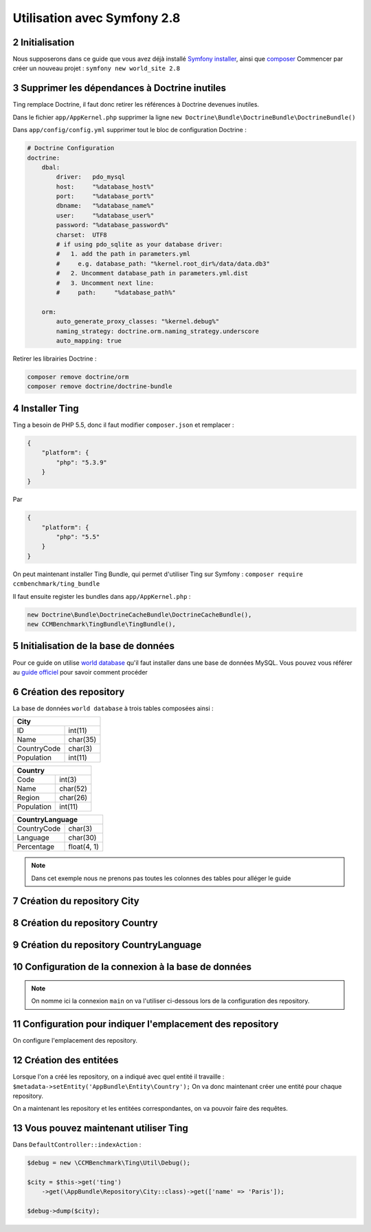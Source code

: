 .. sectnum::
    :start: 2

Utilisation avec Symfony 2.8
============================

Initialisation
--------------
Nous supposerons dans ce guide que vous avez déjà installé `Symfony installer <http://symfony.com/download>`_, ainsi que `composer <https://getcomposer.org/>`_
Commencer par créer un nouveau projet : ``symfony new world_site 2.8``

Supprimer les dépendances à Doctrine inutiles
---------------------------------------------
Ting remplace Doctrine, il faut donc retirer les références à Doctrine devenues inutiles.

Dans le fichier ``app/AppKernel.php`` supprimer la ligne ``new Doctrine\Bundle\DoctrineBundle\DoctrineBundle()``

Dans ``app/config/config.yml`` supprimer tout le bloc de configuration Doctrine :

.. code-block:: yaml

    # Doctrine Configuration
    doctrine:
        dbal:
            driver:   pdo_mysql
            host:     "%database_host%"
            port:     "%database_port%"
            dbname:   "%database_name%"
            user:     "%database_user%"
            password: "%database_password%"
            charset:  UTF8
            # if using pdo_sqlite as your database driver:
            #   1. add the path in parameters.yml
            #     e.g. database_path: "%kernel.root_dir%/data/data.db3"
            #   2. Uncomment database_path in parameters.yml.dist
            #   3. Uncomment next line:
            #     path:     "%database_path%"

        orm:
            auto_generate_proxy_classes: "%kernel.debug%"
            naming_strategy: doctrine.orm.naming_strategy.underscore
            auto_mapping: true

Retirer les librairies Doctrine :

.. code-block:: text

    composer remove doctrine/orm
    composer remove doctrine/doctrine-bundle


Installer Ting
--------------
Ting a besoin de PHP 5.5, donc il faut modifier ``composer.json`` et remplacer :

.. code-block:: json

    {
        "platform": {
            "php": "5.3.9"
        }
    }

Par

.. code-block:: json

    {
        "platform": {
            "php": "5.5"
        }
    }

On peut maintenant installer Ting Bundle, qui permet d'utiliser Ting sur Symfony :
``composer require ccmbenchmark/ting_bundle``

Il faut ensuite register les bundles dans ``app/AppKernel.php`` :

.. code-block:: php

    new Doctrine\Bundle\DoctrineCacheBundle\DoctrineCacheBundle(),
    new CCMBenchmark\TingBundle\TingBundle(),


Initialisation de la base de données
------------------------------------

Pour ce guide on utilise `world database <http://downloads.mysql.com/docs/world.sql.gz>`_ qu'il faut
installer dans une base de données MySQL.
Vous pouvez vous référer au `guide officiel <https://dev.mysql.com/doc/world-setup/en/world-setup-installation.html>`_ pour savoir comment procéder

Création des repository
-----------------------

La base de données ``world database`` à trois tables composées ainsi :

+------------------------+
| City                   |
+=============+==========+
| ID          | int(11)  |
+-------------+----------+
| Name        | char(35) |
+-------------+----------+
| CountryCode | char(3)  |
+-------------+----------+
| Population  | int(11)  |
+-------------+----------+

+-----------------------+
| Country               |
+============+==========+
| Code       | int(3)   |
+------------+----------+
| Name       | char(52) |
+------------+----------+
| Region     | char(26) |
+------------+----------+
| Population | int(11)  |
+------------+----------+

+---------------------------+
| CountryLanguage           |
+=============+=============+
| CountryCode | char(3)     |
+-------------+-------------+
| Language    | char(30)    |
+-------------+-------------+
| Percentage  | float(4, 1) |
+-------------+-------------+

.. note::

    Dans cet exemple nous ne prenons pas toutes les colonnes des tables pour alléger le guide

Création du repository City
---------------------------

.. code-block:: php
    :caption: src/AppBundle/Repository/City.php

    <?php

    namespace AppBundle\Repository;

    use CCMBenchmark\Ting\Exception;
    use CCMBenchmark\Ting\Repository\Metadata;
    use CCMBenchmark\Ting\Repository\MetadataInitializer;
    use CCMBenchmark\Ting\Repository\Repository;
    use CCMBenchmark\Ting\Serializer\SerializerFactoryInterface;

    class City extends Repository implements MetadataInitializer
    {

        /**
         * @param SerializerFactoryInterface $serializerFactory
         *
         * @return Metadata
         * @throws Exception
         */
        public static function initMetadata(SerializerFactoryInterface $serializerFactory, array $options = [])
        {
            $metadata = new Metadata($serializerFactory);
            $metadata->setEntity(\AppBundle\Entity\City::class);
            $metadata->setConnectionName($options['connection']);
            $metadata->setDatabase($options['database']);
            $metadata->setTable('City');

            $metadata
                ->addField([
                    'primary'       => true,
                    'autoincrement' => true,
                    'fieldName'     => 'id',
                    'columnName'    => 'ID',
                    'type'          => 'int'
                ])
                ->addField([
                    'fieldName'  => 'name',
                    'columnName' => 'Name',
                    'type'       => 'string'
                ])
                ->addField([
                    'fieldName'  => 'countryCode',
                    'columnName' => 'CountryCode',
                    'type'       => 'string'
                ])
                ->addField([
                    'fieldName'  => 'population',
                    'columnName' => 'Population',
                    'type'       => 'int'
                ]);

            return $metadata;
        }
    }


Création du repository Country
------------------------------

.. code-block:: php
    :caption: src/AppBundle/Repository/Country.php

    <?php

    namespace AppBundle\Repository;

    use CCMBenchmark\Ting\Exception;
    use CCMBenchmark\Ting\Repository\Metadata;
    use CCMBenchmark\Ting\Repository\MetadataInitializer;
    use CCMBenchmark\Ting\Repository\Repository;
    use CCMBenchmark\Ting\Serializer\SerializerFactoryInterface;

    class Country extends Repository implements MetadataInitializer
    {

        /**
         * @param SerializerFactoryInterface $serializerFactory
         *
         * @return Metadata
         * @throws Exception
         */
        public static function initMetadata(SerializerFactoryInterface $serializerFactory, array $options = [])
        {
            $metadata = new Metadata($serializerFactory);
            $metadata->setEntity(\AppBundle\Entity\Country::class);
            $metadata->setConnectionName($options['connection']);
            $metadata->setDatabase($options['database']);
            $metadata->setTable('Country');

            $metadata
                ->addField([
                    'primary'       => true,
                    'fieldName'     => 'code',
                    'columnName'    => 'Code',
                    'type'          => 'string'
                ])
                ->addField([
                    'fieldName'  => 'name',
                    'columnName' => 'Name',
                    'type'       => 'string'
                ])
                ->addField([
                    'fieldName'  => 'region',
                    'columnName' => 'Region',
                    'type'       => 'string'
                ])
                ->addField([
                    'fieldName'  => 'population',
                    'columnName' => 'Population',
                    'type'       => 'int'
                ]);

            return $metadata;
        }
    }

Création du repository CountryLanguage
--------------------------------------

.. code-block:: php
    :caption: src/AppBundle/Repository/CountryLanguage.php

    <?php

    namespace AppBundle\Repository;

    use CCMBenchmark\Ting\Exception;
    use CCMBenchmark\Ting\Repository\Metadata;
    use CCMBenchmark\Ting\Repository\MetadataInitializer;
    use CCMBenchmark\Ting\Repository\Repository;
    use CCMBenchmark\Ting\Serializer\SerializerFactoryInterface;

    class CountryLanguage extends Repository implements MetadataInitializer
    {

        /**
         * @param SerializerFactoryInterface $serializerFactory
         *
         * @return Metadata
         * @throws Exception
         */
        public static function initMetadata(SerializerFactoryInterface $serializerFactory, array $options = [])
        {
            $metadata = new Metadata($serializerFactory);
            $metadata->setEntity(\AppBundle\Entity\Country::class);
            $metadata->setConnectionName($options['connection']);
            $metadata->setDatabase($options['database']);
            $metadata->setTable('CountryLanguage');

            $metadata
                ->addField([
                    'fieldName'     => 'countryCode',
                    'columnName'    => 'CountryCode',
                    'type'          => 'string'
                ])
                ->addField([
                    'fieldName'  => 'language',
                    'columnName' => 'Language',
                    'type'       => 'string'
                ])
                ->addField([
                    'fieldName'  => 'percentage',
                    'columnName' => 'Percentage',
                    'type'       => 'double'
                ]);

            return $metadata;
        }
    }

Configuration de la connexion à la base de données
--------------------------------------------------

.. code-block:: yaml
    :caption: app/config/config.yml

    ting:
        connections:
            main:
                namespace: CCMBenchmark\Ting\Driver\Mysqli
                master:
                    host:     localhost
                    user:     root
                    password: ""
                    port:     3306

.. note::

    On nomme ici la connexion ``main`` on va l'utiliser ci-dessous lors de la configuration des repository.

Configuration pour indiquer l'emplacement des repository
--------------------------------------------------------

On configure l'emplacement des repository.

.. code-block:: yaml
    :caption: app/config/config.yml

    ting:
        repositories:
            World:
                namespace: AppBundle\Repository
                directory: "@AppBundle/Repository"
                options:
                    default:
                        connection: main
                        database: world

Création des entitées
---------------------

Lorsque l'on a créé les repository, on a indiqué avec quel entité il travaille : ``$metadata->setEntity('AppBundle\Entity\Country');``
On va donc maintenant créer une entité pour chaque repository.

.. code-block:: php
    :caption: src/AppBundle/Entity/City.php

    <?php

    namespace AppBundle\Entity;

    use CCMBenchmark\Ting\Entity\NotifyProperty;
    use CCMBenchmark\Ting\Entity\NotifyPropertyInterface;

    class City implements NotifyPropertyInterface
    {
        use NotifyProperty;

        private $id;
        private $name = '';
        private $countryCode = '';
        private $population = 0;

        /**
         * @param int $id
         */
        public function setId($id)
        {
            $this->propertyChanged('id', $this->id, (int) $id);
            $this->id = (int) $id;
        }

        /**
         * @return int|null
         */
        public function getId()
        {
            return $this->id;
        }

        /**
         * @param string $name
         */
        public function setName($name)
        {
            $this->propertyChanged('name', $this->name, (string) $name);
            $this->name = (string) $name;
        }

        /**
         * @return string
         */
        public function getName()
        {
            return $this->name;
        }

        /**
         * @param string $countryCode
         */
        public function setCountryCode($countryCode)
        {
            $this->propertyChanged('countryCode', $this->countryCode, (string) $countryCode);
            $this->countryCode = (string) $countryCode;
        }

        /**
         * @return string
         */
        public function getCountryCode()
        {
            return $this->countryCode;
        }

        /**
         * @param int $population
         */
        public function setPopulation($population)
        {
            $this->propertyChanged('population', $this->population, (int) $population);
            $this->population = (int) $population;
        }

        /**
         * @return int
         */
        public function getPopulation()
        {
            return $this->population;
        }
    }


.. code-block:: php
    :caption: src/AppBundle/Entity/Country.php

    <?php

    namespace AppBundle\Entity;

    use CCMBenchmark\Ting\Entity\NotifyProperty;
    use CCMBenchmark\Ting\Entity\NotifyPropertyInterface;

    class Country implements NotifyPropertyInterface
    {
        use NotifyProperty;

        private $code = '';
        private $name = '';
        private $region = '';
        private $population = 0;

        /**
         * @param string $code
         */
        public function setCode($code)
        {
            $this->propertyChanged('code', $this->code, (string) $code);
            $this->code = (string) $code;
        }

        /**
         * @return string
         */
        public function getCode()
        {
            return $this->code;
        }

        /**
         * @param string $name
         */
        public function setName($name)
        {
            $this->propertyChanged('name', $this->name, (string) $name);
            $this->name = (string) $name;
        }

        /**
         * @return string
         */
        public function getName()
        {
            return $this->name;
        }

        /**
         * @param string $region
         */
        public function setRegion($region)
        {
            $this->propertyChanged('region', $this->region, (string) $region);
            $this->region = (string) $region;
        }

        /**
         * @return string
         */
        public function getRegion()
        {
            return $this->region;
        }

        /**
         * @param int $population
         */
        public function setPopulation($population)
        {
            $this->propertyChanged('population', $this->population, (int) $population);
            $this->population = (int) $population;
        }

        /**
         * @return int
         */
        public function getPopulation()
        {
            return $this->population;
        }
    }


.. code-block:: php
    :caption: src/AppBundle/Entity/CountryLanguage.php

    <?php

    namespace AppBundle\Entity;

    use CCMBenchmark\Ting\Entity\NotifyProperty;
    use CCMBenchmark\Ting\Entity\NotifyPropertyInterface;

    class CountryLanguage implements NotifyPropertyInterface
    {
        use NotifyProperty;

        private $countryCode = '';
        private $language = '';
        private $percentage = 0.0;

        /**
         * @param string $countryCode
         */
        public function setCountryCode($countryCode)
        {
            $this->propertyChanged('countryCode', $this->countryCode, (string) $countryCode);
            $this->countryCode = (string) $countryCode;
        }

        /**
         * @return string
         */
        public function getCountryCode()
        {
            return $this->countryCode;
        }

        /**
         * @param string $language
         */
        public function setLanguage($language)
        {
            $this->propertyChanged('language', $this->language, (string) $language);
            $this->language = (string) $language;
        }

        /**
         * @return string
         */
        public function getLanguage()
        {
            return $this->language;
        }

        /**
         * @param double $percentage
         */
        public function setPercentage($percentage)
        {
            $this->propertyChanged('percentage', $this->percentage, (double) $percentage);
            $this->percentage = (double) $percentage;
        }

        /**
         * @return double
         */
        public function getPercentage()
        {
            return $this->percentage;
        }
    }

On a maintenant les repository et les entitées correspondantes, on va pouvoir faire des requêtes.

Vous pouvez maintenant utiliser Ting
------------------------------------

Dans ``DefaultController::indexAction`` :

.. code-block:: php

    $debug = new \CCMBenchmark\Ting\Util\Debug();

    $city = $this->get('ting')
        ->get(\AppBundle\Repository\City::class)->get(['name' => 'Paris']);

    $debug->dump($city);
